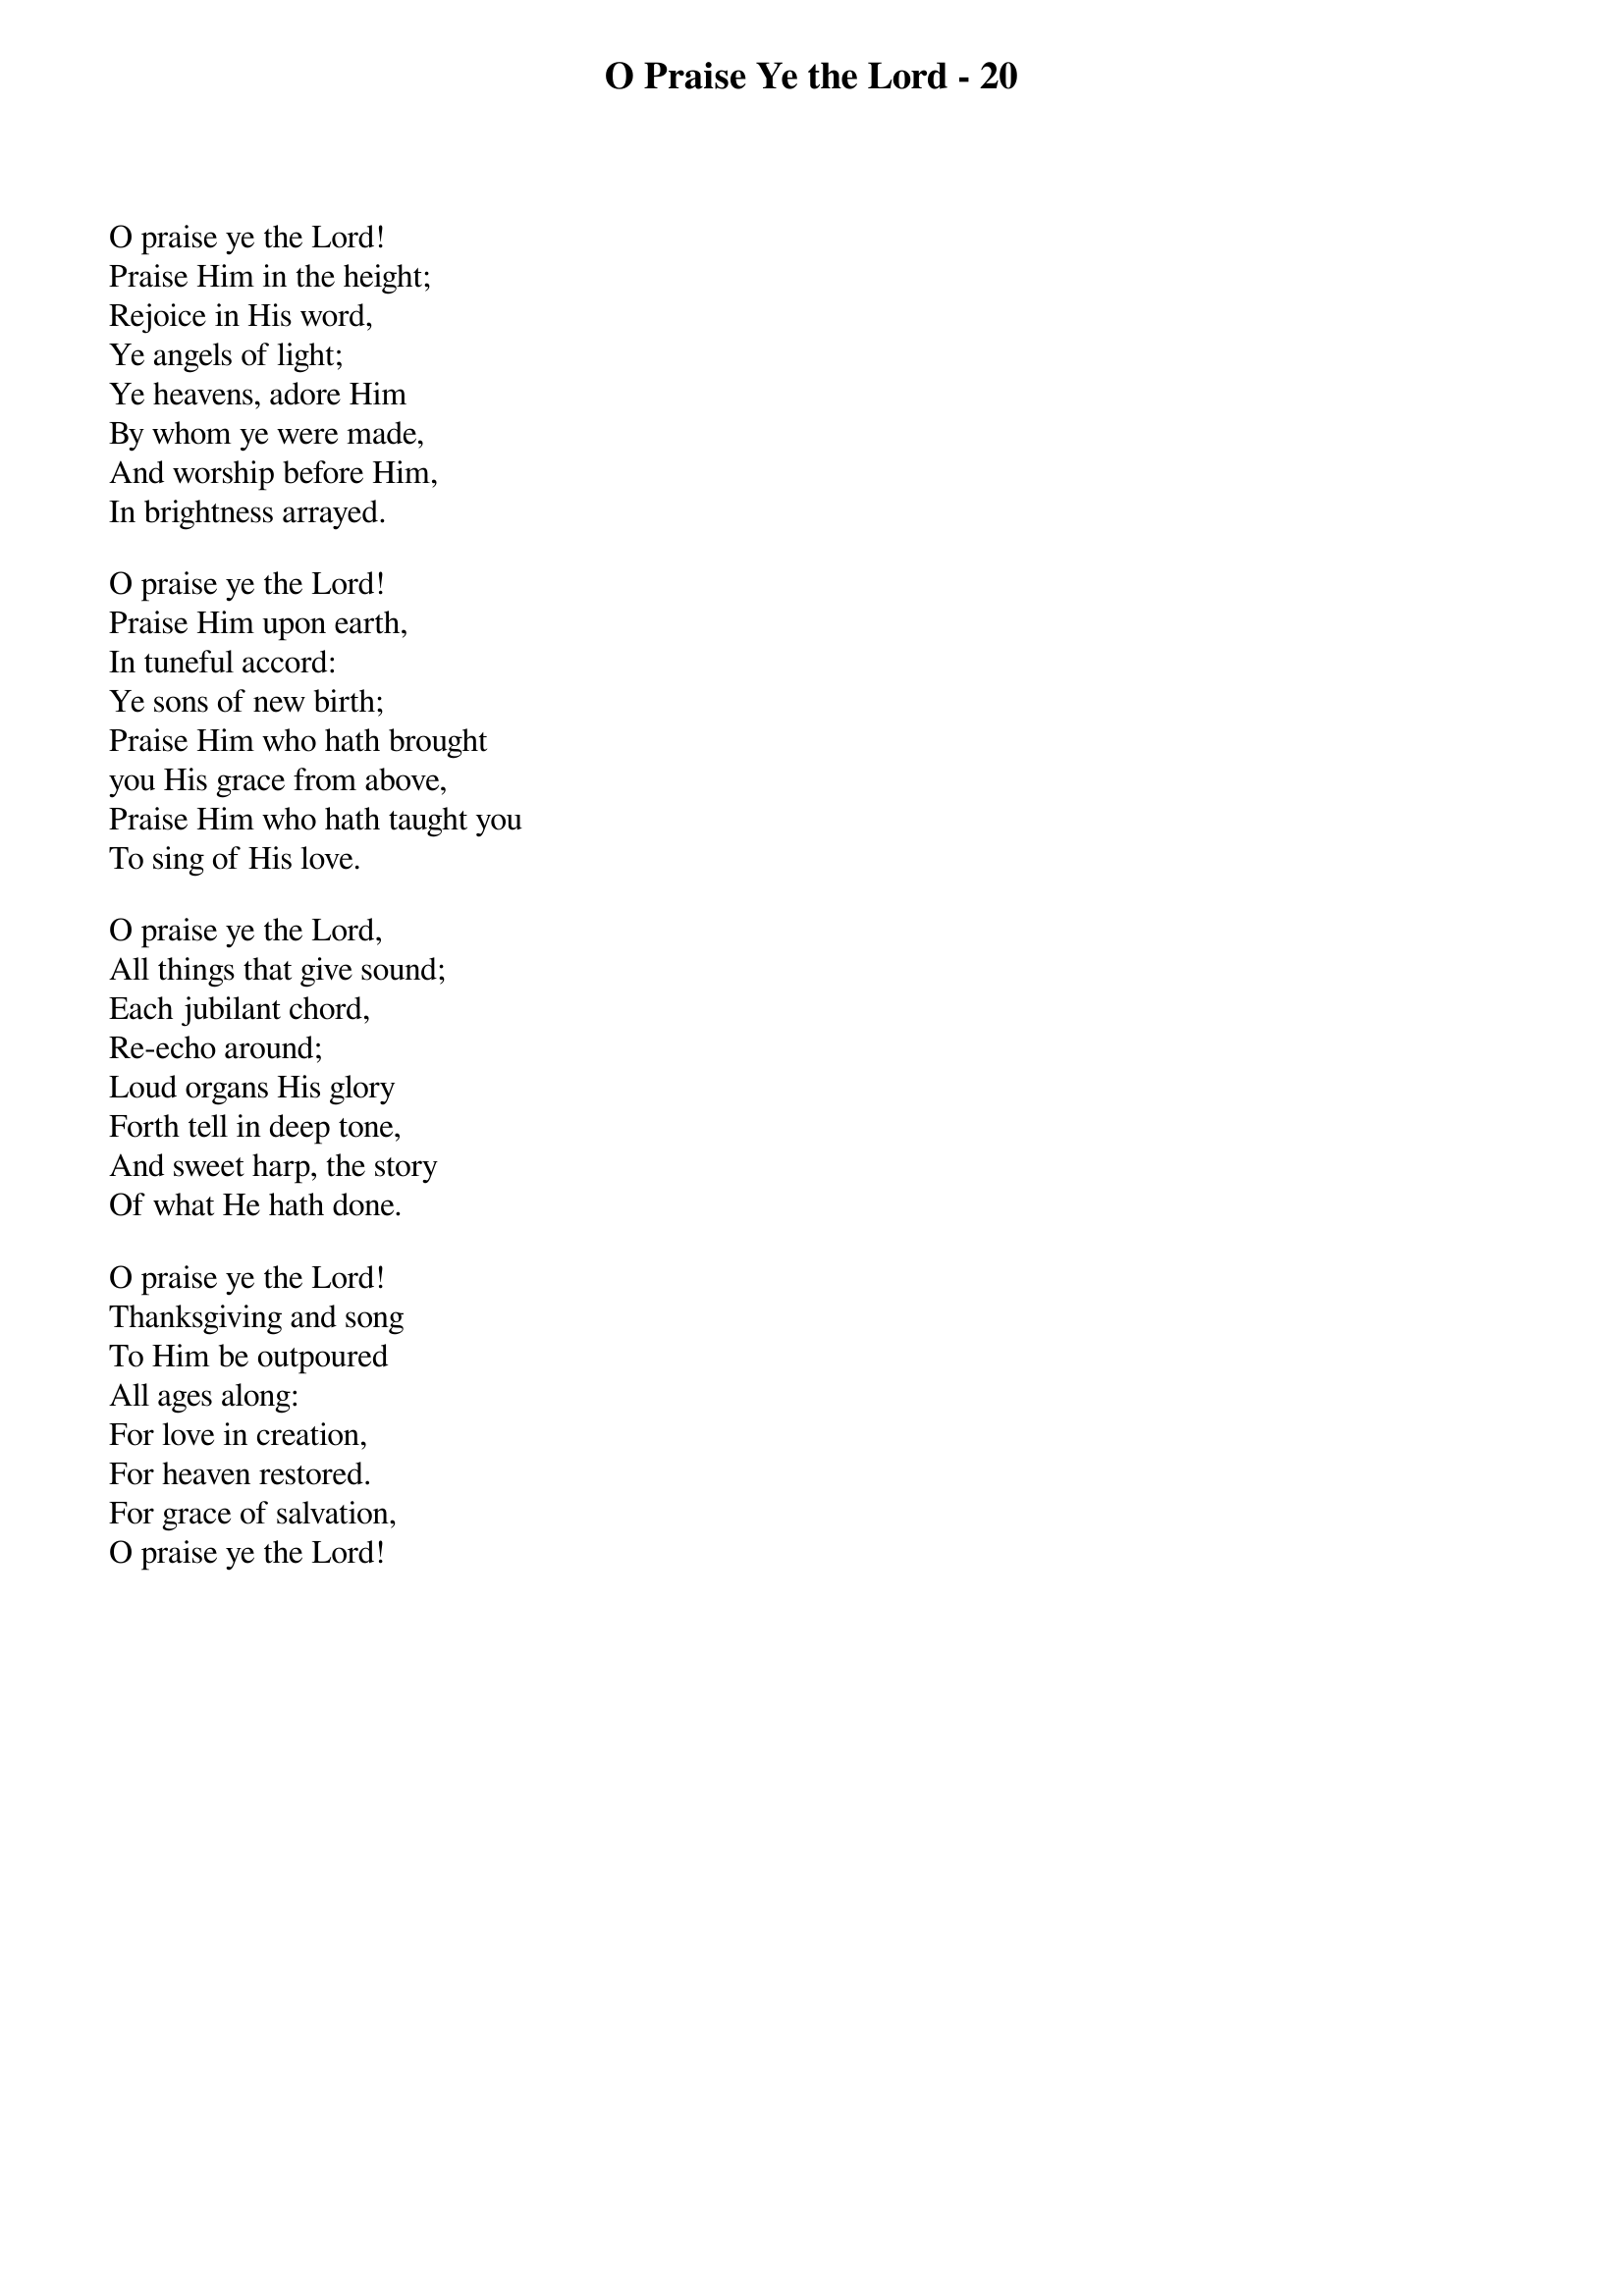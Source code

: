 {title: O Praise Ye the Lord - 20}

{start_of_verse}
O praise ye the Lord!
Praise Him in the height;
Rejoice in His word,
Ye angels of light;
Ye heavens, adore Him
By whom ye were made,
And worship before Him,
In brightness arrayed.
{end_of_verse}

{start_of_verse}
O praise ye the Lord!
Praise Him upon earth,
In tuneful accord:
Ye sons of new birth;
Praise Him who hath brought
you His grace from above,
Praise Him who hath taught you
To sing of His love.
{end_of_verse}

{start_of_verse}
O praise ye the Lord,
All things that give sound;
Each jubilant chord,
Re-echo around;
Loud organs His glory
Forth tell in deep tone,
And sweet harp, the story
Of what He hath done.
{end_of_verse}

{start_of_verse}
O praise ye the Lord!
Thanksgiving and song
To Him be outpoured
All ages along:
For love in creation,
For heaven restored.
For grace of salvation,
O praise ye the Lord!
{end_of_verse}